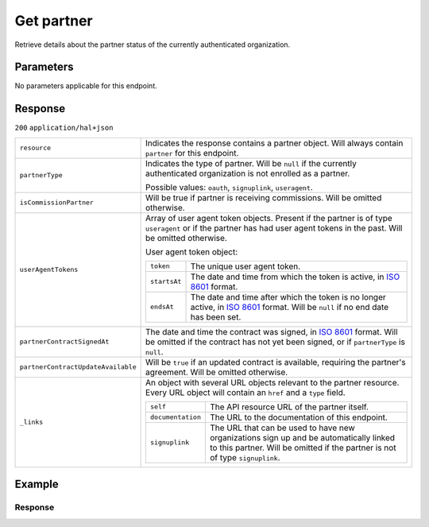 Get partner
===========
.. api-name::Partners API
   :version: 2

.. endpoint::
   :method: GET
   :url: https://api.mollie.com/v2/organizations/me/partner

.. authentication::
   :api_keys: false
   :organization_access_tokens: true
   :oauth: true

Retrieve details about the partner status of the currently authenticated organization.

Parameters
----------
No parameters applicable for this endpoint.

Response
--------
``200`` ``application/hal+json``

.. list-table::
   :widths: auto

   * - ``resource``

       .. type:: string

     - Indicates the response contains a partner object. Will always contain ``partner`` for this
       endpoint.

   * - ``partnerType``

       .. type:: string

     - Indicates the type of partner. Will be ``null`` if the currently authenticated
       organization is not enrolled as a partner.

       Possible values: ``oauth``, ``signuplink``, ``useragent``.

   * - ``isCommissionPartner``

       .. type:: boolean
          :required: false

     - Will be true if partner is receiving commissions. Will be omitted otherwise.

   * - ``userAgentTokens``

       .. type:: array
          :required: false

     - Array of user agent token objects. Present if the partner is of type ``useragent`` or if the
       partner has had user agent tokens in the past. Will be omitted otherwise.

       User agent token object:

       .. list-table::
          :widths: auto

          * - ``token``

              .. type:: string

            - The unique user agent token.

          * - ``startsAt``

              .. type:: date

            - The date and time from which the token is active, in
              `ISO 8601 <https://en.wikipedia.org/wiki/ISO_8601>`_ format.

          * - ``endsAt``

              .. type:: date

            - The date and time after which the token is no longer active, in
              `ISO 8601 <https://en.wikipedia.org/wiki/ISO_8601>`_ format. Will be ``null`` if no end date has been set.

   * - ``partnerContractSignedAt``

       .. type:: date
          :required: false

     - The date and time the contract was signed, in `ISO 8601 <https://en.wikipedia.org/wiki/ISO_8601>`_ format. Will
       be omitted if the contract has not yet been signed, or if ``partnerType`` is ``null``.

   * - ``partnerContractUpdateAvailable``

       .. type:: boolean
          :required: false

     - Will be ``true`` if an updated contract is available, requiring the partner's agreement. Will be omitted
       otherwise.

   * - ``_links``

       .. type:: object

     - An object with several URL objects relevant to the partner resource. Every URL object will
       contain an ``href`` and a ``type`` field.

       .. list-table::
          :widths: auto

          * - ``self``

              .. type:: URL object

            - The API resource URL of the partner itself.

          * - ``documentation``

              .. type:: URL object

            - The URL to the documentation of this endpoint.

          * - ``signuplink``

              .. type:: URL object
                 :required: false

            - The URL that can be used to have new organizations sign up and be automatically linked
              to this partner. Will be omitted if the partner is not of type ``signuplink``.

Example
-------
.. code-block:: bash
  :linenos:

  curl -X GET https://api.mollie.com/v2/organizations/me/partner \
     -H "Authorization: Bearer access_dHar4XY7LxsDOtmnkVtjNVWXLSlXsM"

Response
^^^^^^^^
.. code-block:: none
   :linenos:

   HTTP/1.1 200 OK
   Content-Type: application/hal+json

   {
       "resource": "partner",
       "partnerType": "signuplink",
       "partnerContractSignedAt": "2018-03-20T13:13:37+00:00",
       "_links": {
           "self": {
               "href": "https://api.mollie.com/v2/organizations/me/partner",
               "type": "application/hal+json"
           },
           "documentation": {
               "href": "https://docs.mollie.com/reference/v2/partners-api/get-partner",
               "type": "text/html"
           },
           "signuplink": {
               "href": "https://www.mollie.com/dashboard/signup/myCode?lang=en",
               "type": "text/html"
           }
       }
   }
